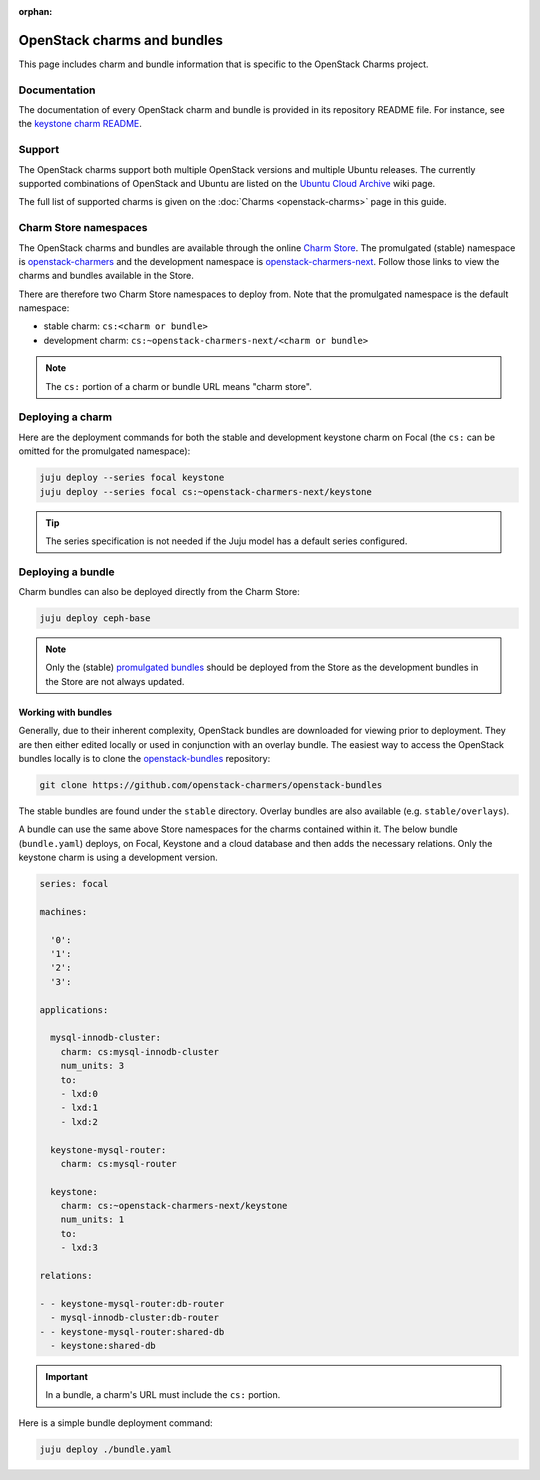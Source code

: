 :orphan:

============================
OpenStack charms and bundles
============================

This page includes charm and bundle information that is specific to the
OpenStack Charms project.

Documentation
-------------

The documentation of every OpenStack charm and bundle is provided in its
repository README file. For instance, see the `keystone charm README`_.

Support
-------

The OpenStack charms support both multiple OpenStack versions and multiple
Ubuntu releases. The currently supported combinations of OpenStack and Ubuntu
are listed on the `Ubuntu Cloud Archive`_ wiki page.

The full list of supported charms is given on the :doc:`Charms
<openstack-charms>` page in this guide.

Charm Store namespaces
----------------------

The OpenStack charms and bundles are available through the online `Charm
Store`_. The promulgated (stable) namespace is `openstack-charmers`_ and the
development namespace is `openstack-charmers-next`_. Follow those links to view
the charms and bundles available in the Store.

There are therefore two Charm Store namespaces to deploy from. Note that the
promulgated namespace is the default namespace:

* stable charm: ``cs:<charm or bundle>``
* development charm: ``cs:~openstack-charmers-next/<charm or bundle>``

.. note::

   The ``cs:`` portion of a charm or bundle URL means "charm store".

Deploying a charm
-----------------

Here are the deployment commands for both the stable and development keystone
charm on Focal (the ``cs:`` can be omitted for the promulgated namespace):

.. code-block:: none

   juju deploy --series focal keystone
   juju deploy --series focal cs:~openstack-charmers-next/keystone

.. tip::

   The series specification is not needed if the Juju model has a default
   series configured.

Deploying a bundle
------------------

Charm bundles can also be deployed directly from the Charm Store:

.. code-block:: none

   juju deploy ceph-base

.. note::

   Only the (stable) `promulgated bundles`_ should be deployed from the Store
   as the development bundles in the Store are not always updated.

Working with bundles
~~~~~~~~~~~~~~~~~~~~

Generally, due to their inherent complexity, OpenStack bundles are downloaded
for viewing prior to deployment. They are then either edited locally or used in
conjunction with an overlay bundle. The easiest way to access the OpenStack
bundles locally is to clone the `openstack-bundles`_ repository:

.. code-block:: none

   git clone https://github.com/openstack-charmers/openstack-bundles

The stable bundles are found under the ``stable`` directory. Overlay bundles
are also available (e.g. ``stable/overlays``).

A bundle can use the same above Store namespaces for the charms contained
within it. The below bundle (``bundle.yaml``) deploys, on Focal, Keystone and a
cloud database and then adds the necessary relations. Only the keystone charm
is using a development version.

.. code-block:: yaml

   series: focal

   machines:

     '0':
     '1':
     '2':
     '3':

   applications:

     mysql-innodb-cluster:
       charm: cs:mysql-innodb-cluster
       num_units: 3
       to:
       - lxd:0
       - lxd:1
       - lxd:2

     keystone-mysql-router:
       charm: cs:mysql-router

     keystone:
       charm: cs:~openstack-charmers-next/keystone
       num_units: 1
       to:
       - lxd:3

   relations:

   - - keystone-mysql-router:db-router
     - mysql-innodb-cluster:db-router
   - - keystone-mysql-router:shared-db
     - keystone:shared-db

.. important::

   In a bundle, a charm's URL must include the ``cs:`` portion.

Here is a simple bundle deployment command:

.. code-block:: none

   juju deploy ./bundle.yaml

.. LINKS
.. _Charm Store: https://jaas.ai
.. _Ubuntu Cloud Archive: https://wiki.ubuntu.com/OpenStack/CloudArchive
.. _Juju Charm Store: https://jujucharms.com/q/?text=openstack
.. _keystone charm README: https://opendev.org/openstack/charm-keystone/src/branch/master/README.md
.. _openstack-charmers: https://jaas.ai/u/openstack-charmers
.. _openstack-charmers-next: https://jaas.ai/u/openstack-charmers-next
.. _promulgated bundles: https://jaas.ai/u/openstack-charmers#bundles
.. _openstack-bundles: https://github.com/openstack-charmers/openstack-bundles
